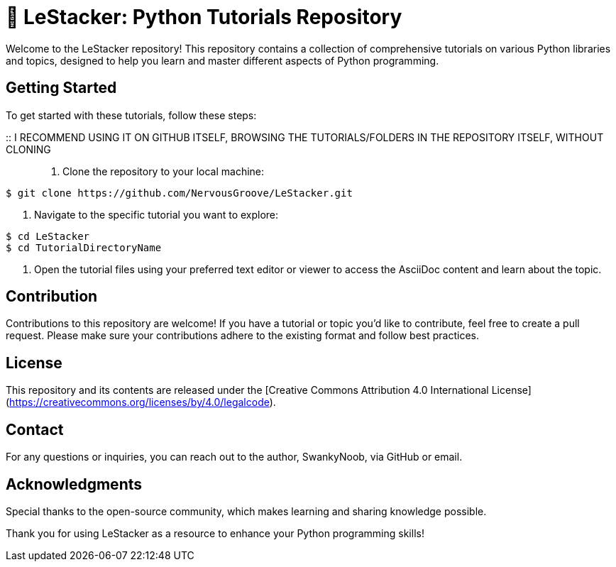 = 👋 LeStacker: Python Tutorials Repository

Welcome to the LeStacker repository! This repository contains a collection of comprehensive tutorials on various Python libraries and topics, designed to help you learn and master different aspects of Python programming.

== Getting Started

To get started with these tutorials, follow these steps:

:: I RECOMMEND USING IT ON GITHUB ITSELF, BROWSING THE TUTORIALS/FOLDERS IN THE REPOSITORY ITSELF, WITHOUT CLONING ::

1. Clone the repository to your local machine:
[source,shell]
----
$ git clone https://github.com/NervousGroove/LeStacker.git
----

2. Navigate to the specific tutorial you want to explore:
[source,shell]
----
$ cd LeStacker
$ cd TutorialDirectoryName
----

3. Open the tutorial files using your preferred text editor or viewer to access the AsciiDoc content and learn about the topic.

== Contribution

Contributions to this repository are welcome! If you have a tutorial or topic you'd like to contribute, feel free to create a pull request. Please make sure your contributions adhere to the existing format and follow best practices.

== License

This repository and its contents are released under the [Creative Commons Attribution 4.0 International License](https://creativecommons.org/licenses/by/4.0/legalcode).

== Contact

For any questions or inquiries, you can reach out to the author, SwankyNoob, via GitHub or email.

== Acknowledgments

Special thanks to the open-source community, which makes learning and sharing knowledge possible.

Thank you for using LeStacker as a resource to enhance your Python programming skills!
